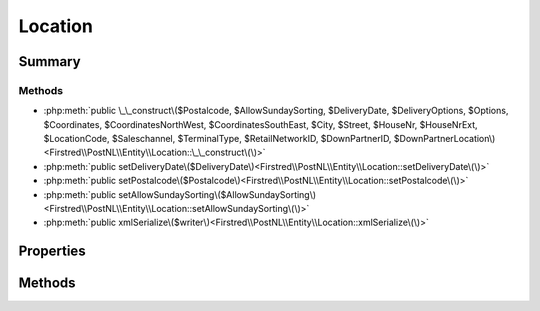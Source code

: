 .. rst-class:: phpdoctorst

.. role:: php(code)
	:language: php


Location
========


.. php:namespace:: Firstred\PostNL\Entity

.. php:class:: Location


	.. rst-class:: phpdoc-description
	
		| Class Location\.
		
	
	:Parent:
		:php:class:`Firstred\\PostNL\\Entity\\AbstractEntity`
	


Summary
-------

Methods
~~~~~~~

* :php:meth:`public \_\_construct\($Postalcode, $AllowSundaySorting, $DeliveryDate, $DeliveryOptions, $Options, $Coordinates, $CoordinatesNorthWest, $CoordinatesSouthEast, $City, $Street, $HouseNr, $HouseNrExt, $LocationCode, $Saleschannel, $TerminalType, $RetailNetworkID, $DownPartnerID, $DownPartnerLocation\)<Firstred\\PostNL\\Entity\\Location::\_\_construct\(\)>`
* :php:meth:`public setDeliveryDate\($DeliveryDate\)<Firstred\\PostNL\\Entity\\Location::setDeliveryDate\(\)>`
* :php:meth:`public setPostalcode\($Postalcode\)<Firstred\\PostNL\\Entity\\Location::setPostalcode\(\)>`
* :php:meth:`public setAllowSundaySorting\($AllowSundaySorting\)<Firstred\\PostNL\\Entity\\Location::setAllowSundaySorting\(\)>`
* :php:meth:`public xmlSerialize\($writer\)<Firstred\\PostNL\\Entity\\Location::xmlSerialize\(\)>`


Properties
----------

.. php:attr:: public defaultProperties

	:Type: string[][] 


.. php:attr:: protected static AllowSundaySorting

	:Type: string | null 


.. php:attr:: protected static DeliveryDate

	:Type: string | null 


.. php:attr:: protected static DeliveryOptions

	:Type: string[] | null 


.. php:attr:: protected static OpeningTime

	:Type: string | null 


.. php:attr:: protected static Options

	:Type: string[] | null 


.. php:attr:: protected static City

	:Type: string | null 


.. php:attr:: protected static HouseNr

	:Type: string | null 


.. php:attr:: protected static HouseNrExt

	:Type: string | null 


.. php:attr:: protected static Postalcode

	:Type: string | null 


.. php:attr:: protected static Street

	:Type: string | null 


.. php:attr:: protected static Coordinates

	:Type: :any:`\\Firstred\\PostNL\\Entity\\Coordinates <Firstred\\PostNL\\Entity\\Coordinates>` | null 


.. php:attr:: protected static CoordinatesNorthWest

	:Type: :any:`\\Firstred\\PostNL\\Entity\\CoordinatesNorthWest <Firstred\\PostNL\\Entity\\CoordinatesNorthWest>` | null 


.. php:attr:: protected static CoordinatesSouthEast

	:Type: :any:`\\Firstred\\PostNL\\Entity\\CoordinatesSouthEast <Firstred\\PostNL\\Entity\\CoordinatesSouthEast>` | null 


.. php:attr:: protected static LocationCode

	:Type: string | null 


.. php:attr:: protected static Saleschannel

	:Type: string | null 


.. php:attr:: protected static TerminalType

	:Type: string | null 


.. php:attr:: protected static RetailNetworkID

	:Type: string | null 


.. php:attr:: protected static DownPartnerID

	:Type: string | null 


.. php:attr:: protected static DownPartnerLocation

	:Type: string | null 


Methods
-------

.. rst-class:: public

	.. php:method:: public __construct( $Postalcode=null, $AllowSundaySorting=null, $DeliveryDate=null, $DeliveryOptions=null, $Options=null, $Coordinates=null, $CoordinatesNorthWest=null, $CoordinatesSouthEast=null, $City=null, $Street=null, $HouseNr=null, $HouseNrExt=null, $LocationCode=null, $Saleschannel=null, $TerminalType=null, $RetailNetworkID=null, $DownPartnerID=null, $DownPartnerLocation=null)
	
		
		:Parameters:
			* **$Postalcode** (string | null)  
			* **$AllowSundaySorting** (string | null)  
			* **$DeliveryDate** (string | :any:`\\DateTimeInterface <DateTimeInterface>` | null)  
			* **$DeliveryOptions** (array | null)  
			* **$Options** (array | null)  
			* **$Coordinates** (:any:`Firstred\\PostNL\\Entity\\Coordinates <Firstred\\PostNL\\Entity\\Coordinates>` | null)  
			* **$CoordinatesNorthWest** (:any:`Firstred\\PostNL\\Entity\\CoordinatesNorthWest <Firstred\\PostNL\\Entity\\CoordinatesNorthWest>` | null)  
			* **$CoordinatesSouthEast** (:any:`Firstred\\PostNL\\Entity\\CoordinatesSouthEast <Firstred\\PostNL\\Entity\\CoordinatesSouthEast>` | null)  
			* **$City** (string | null)  
			* **$Street** (string | null)  
			* **$HouseNr** (string | null)  
			* **$HouseNrExt** (string | null)  
			* **$LocationCode** (string | null)  
			* **$Saleschannel** (string | null)  
			* **$TerminalType** (string | null)  
			* **$RetailNetworkID** (string | null)  
			* **$DownPartnerID** (string | null)  
			* **$DownPartnerLocation** (string | null)  

		
		:Throws: :any:`\\Firstred\\PostNL\\Exception\\InvalidArgumentException <Firstred\\PostNL\\Exception\\InvalidArgumentException>` 
	
	

.. rst-class:: public

	.. php:method:: public setDeliveryDate( $DeliveryDate=null)
	
		
		:Parameters:
			* **$DeliveryDate** (string | :any:`\\DateTimeInterface <DateTimeInterface>` | null)  

		
		:Returns: static 
		:Throws: :any:`\\Firstred\\PostNL\\Exception\\InvalidArgumentException <Firstred\\PostNL\\Exception\\InvalidArgumentException>` 
		:Since: 1.2.0 
	
	

.. rst-class:: public

	.. php:method:: public setPostalcode( $Postalcode=null)
	
		.. rst-class:: phpdoc-description
		
			| Set the postcode\.
			
		
		
		:Parameters:
			* **$Postalcode** (string | null)  

		
		:Returns: :any:`\\Firstred\\PostNL\\Entity\\Location <Firstred\\PostNL\\Entity\\Location>` 
	
	

.. rst-class:: public

	.. php:method:: public setAllowSundaySorting( $AllowSundaySorting=null)
	
		
		:Parameters:
			* **$AllowSundaySorting** (string | bool | int | null)  

		
		:Returns: :any:`\\Firstred\\PostNL\\Entity\\Location <Firstred\\PostNL\\Entity\\Location>` 
		:Since: 1.0.0 
		:Since: 1.0.0 
	
	

.. rst-class:: public

	.. php:method:: public xmlSerialize( $writer)
	
		.. rst-class:: phpdoc-description
		
			| Return a serializable array for the XMLWriter\.
			
		
		
		:Parameters:
			* **$writer** (:any:`Sabre\\Xml\\Writer <Sabre\\Xml\\Writer>`)  

		
		:Returns: void 
	
	

